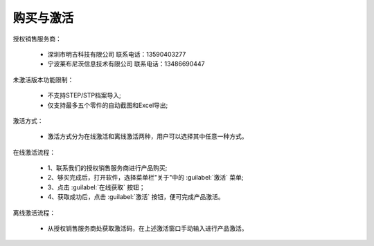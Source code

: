 购买与激活
==========

授权销售服务商：

      * 深圳市明吉科技有限公司
        联系电话：13590403277
      * 宁波莱布尼茨信息技术有限公司
        联系电话：13486690447


未激活版本功能限制：

    * 不支持STEP/STP档案导入;
    * 仅支持最多五个零件的自动截图和Excel导出;


激活方式：

    * 激活方式分为在线激活和离线激活两种，用户可以选择其中任意一种方式。


在线激活流程：

    * 1、联系我们的授权销售服务商进行产品购买;
    * 2、够买完成后，打开软件，选择菜单栏"关于"中的 :guilabel:`激活` 菜单;
    * 3、点击 :guilabel:`在线获取` 按钮；
    * 4、获取成功后，点击 :guilabel:`激活` 按钮，便可完成产品激活。


离线激活流程：

    * 从授权销售服务商处获取激活码，在上述激活窗口手动输入进行产品激活。




